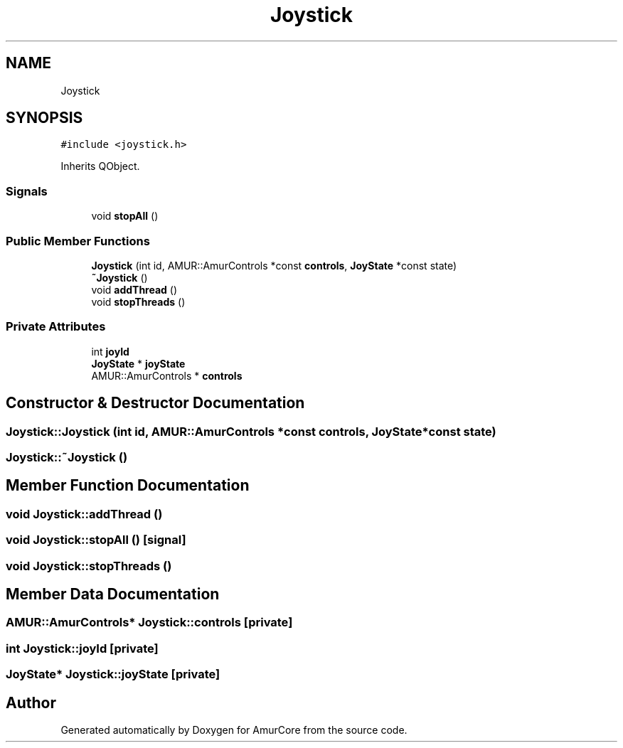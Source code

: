 .TH "Joystick" 3 "Mon Aug 16 2021" "Version 1.0" "AmurCore" \" -*- nroff -*-
.ad l
.nh
.SH NAME
Joystick
.SH SYNOPSIS
.br
.PP
.PP
\fC#include <joystick\&.h>\fP
.PP
Inherits QObject\&.
.SS "Signals"

.in +1c
.ti -1c
.RI "void \fBstopAll\fP ()"
.br
.in -1c
.SS "Public Member Functions"

.in +1c
.ti -1c
.RI "\fBJoystick\fP (int id, AMUR::AmurControls *const \fBcontrols\fP, \fBJoyState\fP *const state)"
.br
.ti -1c
.RI "\fB~Joystick\fP ()"
.br
.ti -1c
.RI "void \fBaddThread\fP ()"
.br
.ti -1c
.RI "void \fBstopThreads\fP ()"
.br
.in -1c
.SS "Private Attributes"

.in +1c
.ti -1c
.RI "int \fBjoyId\fP"
.br
.ti -1c
.RI "\fBJoyState\fP * \fBjoyState\fP"
.br
.ti -1c
.RI "AMUR::AmurControls * \fBcontrols\fP"
.br
.in -1c
.SH "Constructor & Destructor Documentation"
.PP 
.SS "Joystick::Joystick (int id, AMUR::AmurControls *const controls, \fBJoyState\fP *const state)"

.SS "Joystick::~Joystick ()"

.SH "Member Function Documentation"
.PP 
.SS "void Joystick::addThread ()"

.SS "void Joystick::stopAll ()\fC [signal]\fP"

.SS "void Joystick::stopThreads ()"

.SH "Member Data Documentation"
.PP 
.SS "AMUR::AmurControls* Joystick::controls\fC [private]\fP"

.SS "int Joystick::joyId\fC [private]\fP"

.SS "\fBJoyState\fP* Joystick::joyState\fC [private]\fP"


.SH "Author"
.PP 
Generated automatically by Doxygen for AmurCore from the source code\&.
